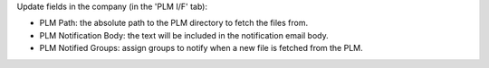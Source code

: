 Update fields in the company (in the 'PLM I/F' tab):

- PLM Path: the absolute path to the PLM directory to fetch the files from.
- PLM Notification Body: the text will be included in the notification email body.
- PLM Notified Groups: assign groups to notify when a new file is fetched from the PLM.
